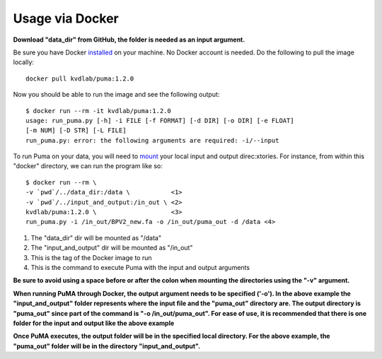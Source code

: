 ################
Usage via Docker
################


**Download "data_dir" from GitHub, the folder is needed as an input argument.**

Be sure you have Docker `installed <https://www.docker.com/products/docker-desktop>`_ on your machine. No Docker account is needed. 
Do the following to pull the image locally:

::

	docker pull kvdlab/puma:1.2.0

Now you should be able to run the image and see the following output:

::

	$ docker run --rm -it kvdlab/puma:1.2.0
	usage: run_puma.py [-h] -i FILE [-f FORMAT] [-d DIR] [-o DIR] [-e FLOAT]
	[-m NUM] [-D STR] [-L FILE]
	run_puma.py: error: the following arguments are required: -i/--input

To run Puma on your data, you will need to `mount <https://docs.docker.com/storage/bind-mounts/>`_ your local input and output direc:xtories.
For instance, from within this "docker" directory, we can run the program like so:

::

	$ docker run --rm \
	-v `pwd`/../data_dir:/data \           <1>
	-v `pwd`/../input_and_output:/in_out \ <2>
	kvdlab/puma:1.2.0 \                    <3>
	run_puma.py -i /in_out/BPV2_new.fa -o /in_out/puma_out -d /data <4>

1. The "data_dir" dir will be mounted as "/data"
2. The "input_and_output" dir will be mounted as "/in_out"
3. This is the tag of the Docker image to run
4. This is the command to execute Puma with the input and output arguments

**Be sure to avoid using a space before or after the colon when mounting the directories using the "-v" argument.**

**When running PuMA through Docker, the output argument needs to be specified ('-o'). In the above example the "input_and_output" folder represents where the input file and the "puma_out" directory are. The output directory is "puma_out" since part of the command is "-o /in_out/puma_out". For ease of use, it is recommended that there is one folder for the input and output like the above example**

**Once PuMA executes, the output folder will be in the specified local directory. For the above example, the "puma_out" folder will be in the directory "input_and_output".**

